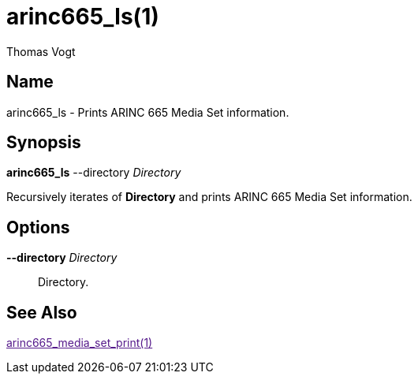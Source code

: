 = arinc665_ls(1)
Thomas Vogt

== Name

arinc665_ls - Prints ARINC 665 Media Set information.

== Synopsis

*arinc665_ls* --directory _Directory_

Recursively iterates of *Directory* and prints ARINC 665 Media Set information.

== Options

// tag::options[]
*--directory* _Directory_::
Directory.

== See Also

link:[arinc665_media_set_print(1)]
